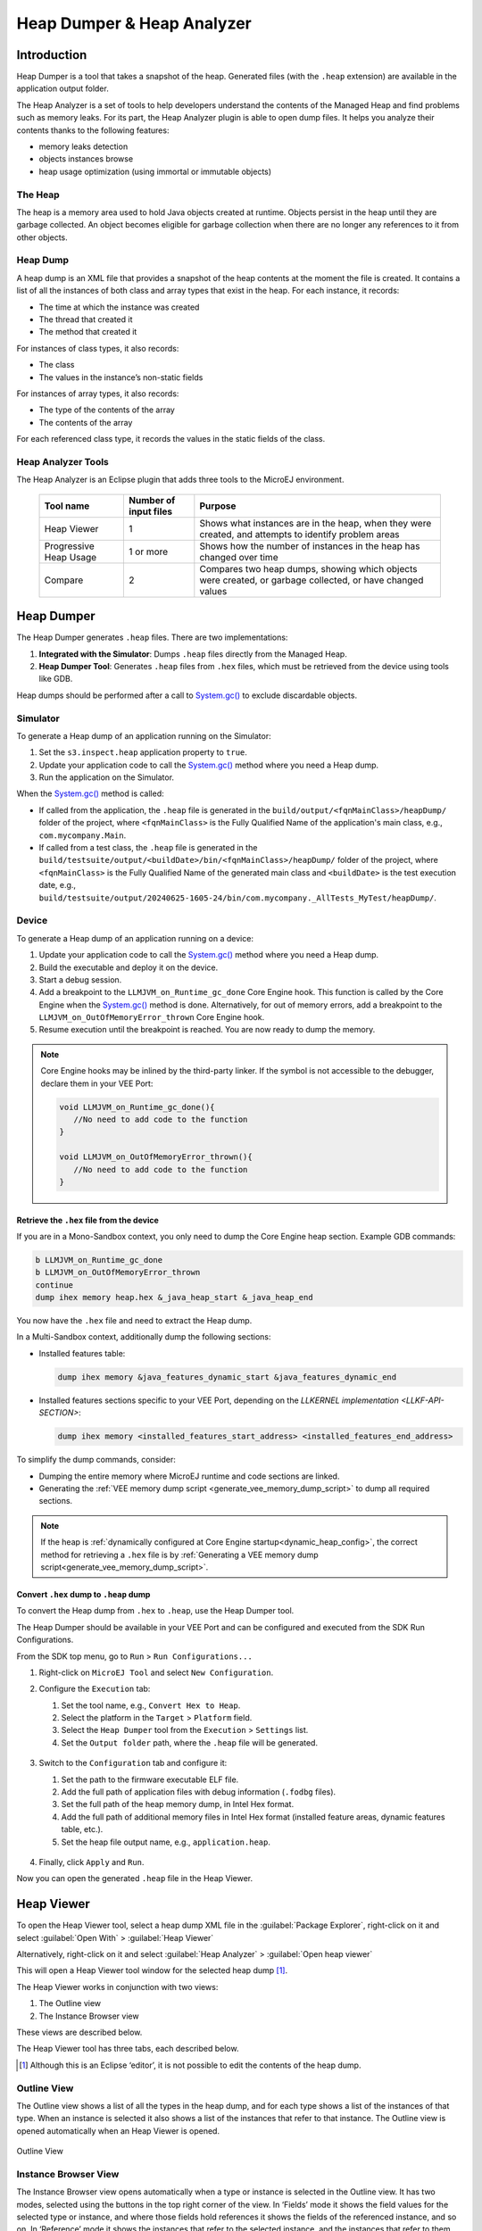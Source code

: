 .. _heapdumper:

Heap Dumper & Heap Analyzer
===========================

Introduction
------------

Heap Dumper is a tool that takes a snapshot of the heap. Generated files
(with the ``.heap`` extension) are available in the application output
folder.

The Heap Analyzer is a set of tools to help developers understand the
contents of the Managed Heap and find problems such as memory leaks.
For its part, the Heap Analyzer plugin is able to open dump files. It
helps you analyze their contents thanks to the following features:

-  memory leaks detection

-  objects instances browse

-  heap usage optimization (using immortal or immutable objects)


The Heap
~~~~~~~~

The heap is a memory area used to hold Java objects created at runtime.
Objects persist in the heap until they are garbage collected. An object
becomes eligible for garbage collection when there are no longer any
references to it from other objects.

Heap Dump
~~~~~~~~~

A heap dump is an XML file that provides a snapshot of the heap contents
at the moment the file is created. It contains a list of all the
instances of both class and array types that exist in the heap. For each
instance, it records:

-  The time at which the instance was created

-  The thread that created it

-  The method that created it

For instances of class types, it also records:

-  The class

-  The values in the instance’s non-static fields

For instances of array types, it also records:

-  The type of the contents of the array

-  The contents of the array

For each referenced class type, it records the values in the static
fields of the class.

Heap Analyzer Tools
~~~~~~~~~~~~~~~~~~~

The Heap Analyzer is an Eclipse plugin that adds three tools to the
MicroEJ environment.

    +-----------------------+---------------+-------------------------------+
    | Tool name             | Number of     | Purpose                       |
    |                       | input files   |                               |
    +=======================+===============+===============================+
    | Heap Viewer           | 1             | Shows what instances are in   |
    |                       |               | the heap, when they were      |
    |                       |               | created, and attempts to      |
    |                       |               | identify problem areas        |
    +-----------------------+---------------+-------------------------------+
    | Progressive Heap      | 1 or more     | Shows how the number of       |
    | Usage                 |               | instances in the heap has     |
    |                       |               | changed over time             |
    +-----------------------+---------------+-------------------------------+
    | Compare               | 2             | Compares two heap dumps,      |
    |                       |               | showing which objects were    |
    |                       |               | created, or garbage           |
    |                       |               | collected, or have changed    |
    |                       |               | values                        |
    +-----------------------+---------------+-------------------------------+

Heap Dumper
------------

The Heap Dumper generates ``.heap`` files. There are two implementations:

1. **Integrated with the Simulator**: Dumps ``.heap`` files directly from the Managed Heap.
2. **Heap Dumper Tool**: Generates ``.heap`` files from ``.hex`` files, which must be retrieved from the device using tools like GDB.

Heap dumps should be performed after a call to `System.gc()`_ to exclude discardable objects.

Simulator
~~~~~~~~~

To generate a Heap dump of an application running on the Simulator:

1. Set the ``s3.inspect.heap`` application property to ``true``.
2. Update your application code to call the `System.gc()`_ method where you need a Heap dump.
3. Run the application on the Simulator.

When the `System.gc()`_ method is called:

- If called from the application, the ``.heap`` file is generated in the ``build/output/<fqnMainClass>/heapDump/`` folder of the project, where ``<fqnMainClass>`` is the Fully Qualified Name of the application's main class, e.g., ``com.mycompany.Main``.
- If called from a test class, the ``.heap`` file is generated in the ``build/testsuite/output/<buildDate>/bin/<fqnMainClass>/heapDump/`` folder of the project, where ``<fqnMainClass>`` is the Fully Qualified Name of the generated main class and ``<buildDate>`` is the test execution date, e.g., ``build/testsuite/output/20240625-1605-24/bin/com.mycompany._AllTests_MyTest/heapDump/``.

Device
~~~~~~

To generate a Heap dump of an application running on a device:

1. Update your application code to call the `System.gc()`_ method where you need a Heap dump.
2. Build the executable and deploy it on the device.
3. Start a debug session.
4. Add a breakpoint to the ``LLMJVM_on_Runtime_gc_done`` Core Engine hook. This function is called by the Core Engine when the `System.gc()`_ method is done. Alternatively, for out of memory errors, add a breakpoint to the ``LLMJVM_on_OutOfMemoryError_thrown`` Core Engine hook.
5. Resume execution until the breakpoint is reached. You are now ready to dump the memory. 

.. note::

   Core Engine hooks may be inlined by the third-party linker. If the symbol is not accessible to the debugger, declare them in your VEE Port:

   .. code:: c

      void LLMJVM_on_Runtime_gc_done(){
         //No need to add code to the function
      }

      void LLMJVM_on_OutOfMemoryError_thrown(){
         //No need to add code to the function
      }

Retrieve the ``.hex`` file from the device
^^^^^^^^^^^^^^^^^^^^^^^^^^^^^^^^^^^^^^^^^^

If you are in a Mono-Sandbox context, you only need to dump the Core Engine heap section. Example GDB commands:

.. code-block:: console
      
      b LLMJVM_on_Runtime_gc_done
      b LLMJVM_on_OutOfMemoryError_thrown
      continue
      dump ihex memory heap.hex &_java_heap_start &_java_heap_end

You now have the ``.hex`` file and need to extract the Heap dump.

In a Multi-Sandbox context, additionally dump the following sections:

- Installed features table:
  
  .. code-block:: console
   
      dump ihex memory &java_features_dynamic_start &java_features_dynamic_end

- Installed features sections specific to your VEE Port, depending on the `LLKERNEL implementation <LLKF-API-SECTION>`:
  
  .. code-block:: console
   
      dump ihex memory <installed_features_start_address> <installed_features_end_address>

To simplify the dump commands, consider:

- Dumping the entire memory where MicroEJ runtime and code sections are linked.
- Generating the :ref:`VEE memory dump script <generate_vee_memory_dump_script>` to dump all required sections.

.. note:: 
   If the heap is :ref:`dynamically configured at Core Engine startup<dynamic_heap_config>`, the correct method for retrieving a ``.hex`` file is by :ref:`Generating a VEE memory dump script<generate_vee_memory_dump_script>`.


Convert ``.hex`` dump to ``.heap`` dump
^^^^^^^^^^^^^^^^^^^^^^^^^^^^^^^^^^^^^^^

To convert the Heap dump from ``.hex`` to ``.heap``, use the Heap Dumper tool.

The Heap Dumper should be available in your VEE Port and can be configured and executed from the SDK Run Configurations.

From the SDK top menu, go to ``Run`` > ``Run Configurations...``

1. Right-click on ``MicroEJ Tool`` and select ``New Configuration``.

2. Configure the ``Execution`` tab:

   1. Set the tool name, e.g., ``Convert Hex to Heap``.
   2. Select the platform in the ``Target`` > ``Platform`` field.
   3. Select the ``Heap Dumper`` tool from the ``Execution`` > ``Settings`` list.
   4. Set the ``Output folder`` path, where the ``.heap`` file will be generated.
   
   .. figure:: images/heapdumper_options/tool_heapdumper_execution_tab.png
      :scale: 50%
      :align: center



3. Switch to the ``Configuration`` tab and configure it:

   1. Set the path to the firmware executable ELF file.
   2. Add the full path of application files with debug information (``.fodbg`` files).
   3. Set the full path of the heap memory dump, in Intel Hex format.
   4. Add the full path of additional memory files in Intel Hex format (installed feature areas, dynamic features table, etc.).
   5. Set the heap file output name, e.g., ``application.heap``.

   .. figure:: images/heapdumper_options/tool_heapdumper_config_tab.png
      :scale: 50%
      :align: center

4. Finally, click ``Apply`` and ``Run``.

Now you can open the generated ``.heap`` file in the Heap Viewer.

.. _heapviewer:

Heap Viewer
-----------

To open the Heap Viewer tool, select a heap dump XML file in the :guilabel:`Package
Explorer`, right-click on it and select :guilabel:`Open With` > :guilabel:`Heap Viewer`

Alternatively, right-click on it and select :guilabel:`Heap Analyzer` > :guilabel:`Open heap viewer`

This will open a Heap Viewer tool window for the selected heap dump [1]_.

The Heap Viewer works in conjunction with two views:

1. The Outline view

2. The Instance Browser view

These views are described below.

The Heap Viewer tool has three tabs, each described below.

.. [1]
   Although this is an Eclipse ‘editor’, it is not possible to edit the
   contents of the heap dump.

Outline View
~~~~~~~~~~~~

The Outline view shows a list of all the types in the heap dump, and for
each type shows a list of the instances of that type. When an instance
is selected it also shows a list of the instances that refer to that
instance. The Outline view is opened automatically when an Heap Viewer
is opened.

.. figure:: images/outline-view.png
   :alt: Outline View
   :align: center
   :width: 882px
   :height: 408px

   Outline View

Instance Browser View
~~~~~~~~~~~~~~~~~~~~~

The Instance Browser view opens automatically when a type or instance is
selected in the Outline view. It has two modes, selected using the
buttons in the top right corner of the view. In ‘Fields’ mode it shows
the field values for the selected type or instance, and where those
fields hold references it shows the fields of the referenced instance,
and so on. In ‘Reference’ mode it shows the instances that refer to the
selected instance, and the instances that refer to them, and so on.

.. figure:: images/fields-and-ref-showing-fields.png
   :alt: Instance Browser View - Fields mode
   :align: center
   :width: 588px
   :height: 268px

   Instance Browser View - Fields mode

.. figure:: images/fields-and-ref-showing-refs.png
   :alt: Instance Browser View - References mode
   :align: center
   :width: 586px
   :height: 248px

   Instance Browser View - References mode

Heap Usage Tab
~~~~~~~~~~~~~~

The Heap usage page of the Heap Viewer displays four bar charts. Each
chart divides the total time span of the heap dump (from the time stamp
of the earliest instance creation to the time stamp of the latest
instance creation) into a number of  periods along the x axis, and
shows, by means of a vertical bar, the number of instances created
during the period.

-  The top-left chart shows the total number of instances created in
   each period, and is the only chart displayed when the Heap Viewer is
   first opened.

-  When a type or instance is selected in the Outline view the top-right
   chart is displayed. This chart shows the number of instances of the
   selected type created in each time period.

-  When an instance is selected in the Outline view the bottom-left
   chart is displayed. This chart shows the number of instances created
   in each time period by the thread that created the selected instance.

-  When an instance is selected in the Outline view the bottom-right
   chart is displayed. This chart shows the number of instances created
   in each time period by the method that created the selected instance.

.. figure:: images/heap-usage-tab.png
   :alt: Heap Viewer - Heap Usage Tab
   :align: center
   :width: 709px
   :height: 568px

   Heap Viewer - Heap Usage Tab

Clicking on the graph area in a chart restricts the Outline view to just
the types and instances that were created during the selected time
period. Clicking on a chart but outside of the graph area restores the
Outline view to showing all types and instances  [2]_.

The button Generate graphViz file in the top-right corner of the Heap
Usage page generates a file compatible with graphviz (www.graphviz.org).

The section :ref:`heap_usage_monitoring` shows how to compute the maximum
heap usage.

.. [2]
   The Outline can also be restored by selecting the All types and
   instances option on the drop-down menu at the top of the Outline
   view.

Dominator Tree Tab
~~~~~~~~~~~~~~~~~~

The Dominator tree page of the Heap Viewer allows the user to browse the
instance reference tree which contains the greatest number of instances.
This can be useful when investigating a memory leak because this tree is
likely to contain the instances that should have been garbage collected.

The page contains two tree viewers. The top viewer shows the instances
that make up the tree, starting with the root. The left column shows the
ids of the instances – initially just the root instance is shown. The
Shallow instances column shows the number of instances directly
referenced by the instance, and the Referenced instances column shows
the total number of instances below this point in the tree (all
descendants).

The bottom viewer groups the instances that make up the tree either
according to their type, the thread that created them, or the method
that created them.

Double-clicking an instance in either viewer opens the Instance Browser
view (if not already open) and shows details of the instance in that
view.

.. figure:: images/dominator-tree-tab.png
   :alt: Heap Viewer - Dominator Tree Tab
   :align: center
   :width: 708px
   :height: 566px

   Heap Viewer - Dominator Tree Tab

Leak Suspects Tab
~~~~~~~~~~~~~~~~~

The Leak suspects page of the Heap Viewer shows the result of applying
heuristics to the relationships between instances in the heap to
identify possible memory leaks.

The page is in three parts.

-  The top part lists the suspected types (classes). Suspected types are
   classes which, based on numbers of instances and instance creation
   frequency, may be implicated in a memory leak.

-  The middle part lists accumulation points. An accumulation point is
   an instance that references a high number of instances of a type that
   may be implicated in a memory leak.

-  The bottom part lists the instances accumulated at an accumulation
   point.

.. figure:: images/leak-suspects-tab.png
   :alt: Heap Viewer - Leak Suspects Tab
   :align: center
   :width: 709px
   :height: 567px

   Heap Viewer - Leak Suspects Tab

Progressive Heap Usage
----------------------

To open the Progressive Heap Usage tool, select one or more heap dump
XML files in the :guilabel:`Package Explorer`, right-click and select :guilabel:`Heap Analyzer` > :guilabel:`Show progressive heap usage`

This tool is much simpler than the Heap Viewer described above. It
comprises three parts.

-  The top-right part is a line graph showing the total number of
   instances in the heap over time, based on the creation times of the
   instances found in the heap dumps.

-  The left part is a pane with three tabs, one showing a list of types
   in the heap dump, another a list of threads that created instances in
   the heap dump, and the third a list of methods that created instances
   in the heap dump.

-  The bottom-left is a line graph showing the number of instances in
   the heap over time restricted to those instances that match with the
   selection in the left pane. If a type is selected, the graph shows
   only instances of that type; if a thread is selected the graph shows
   only instances created by that thread; if a method is selected the
   graph shows only instances created by that method.

.. figure:: images/progressive.png
   :alt: Progressive Heap Usage
   :align: center
   :width: 710px
   :height: 568px

   Progressive Heap Usage

Compare Heap Dumps
------------------

The Compare tool compares the contents of two heap dump files. To open
the tool select two heap dump XML files in the Package Explorer,
right-click and select :guilabel:`Heap Analyzer` > :guilabel:`Compare`

The Compare tool shows the types in the old heap on the left-hand side,
and the types in the new heap on the right-hand side, and marks the
differences between them using different colors.

Types in the old heap dump are colored red if there are one or more
instances of this type which are in the old dump but not in the new
dump. The missing instances have been garbage collected.

Types in the new heap dump are colored green if there are one or more
instances of this type which are in the new dump but not in the old
dump. These instances were created after the old heap dump was written.

Clicking to the right of the type name unfolds the list to show the
instances of the selected type.

.. figure:: images/compare-all.png
   :alt: Compare Heap Dumps
   :align: center
   :width: 712px
   :height: 544px

   Compare Heap Dumps

The combo box at the top of the tool allows the list to be restricted in
various ways:

-  All instances – no restriction.

-  Garbage collected and new instances – show only the instances that
   exist in the old heap dump but not in the new dump, or which exist in
   the new heap dump but not in the old dump.

-  Persistent instances – show only those instances that exist in both
   the old and new dumps.

-  Persistent instances with value changed – show only those instances
   that exist in both the old and new dumps and have one or more
   differences in the values of their fields.

Instance Fields Comparison View
~~~~~~~~~~~~~~~~~~~~~~~~~~~~~~~

The Compare tool works in conjunction with the Instance Fields
Comparison view, which opens automatically when an instance is selected
in the tool.

The view shows the values of the fields of the instance in both the old
and new heap dumps, and highlights any differences between the values.

.. figure:: images/compare-fields.png
   :alt: Instance Fields Comparison view
   :align: center
   :width: 715px
   :height: 480px

   Instance Fields Comparison view


.. _System.gc(): https://repository.microej.com/javadoc/microej_5.x/apis/java/lang/System.html#gc--

..
   | Copyright 2008-2025, MicroEJ Corp. Content in this space is free 
   for read and redistribute. Except if otherwise stated, modification 
   is subject to MicroEJ Corp prior approval.
   | MicroEJ is a trademark of MicroEJ Corp. All other trademarks and 
   copyrights are the property of their respective owners.
